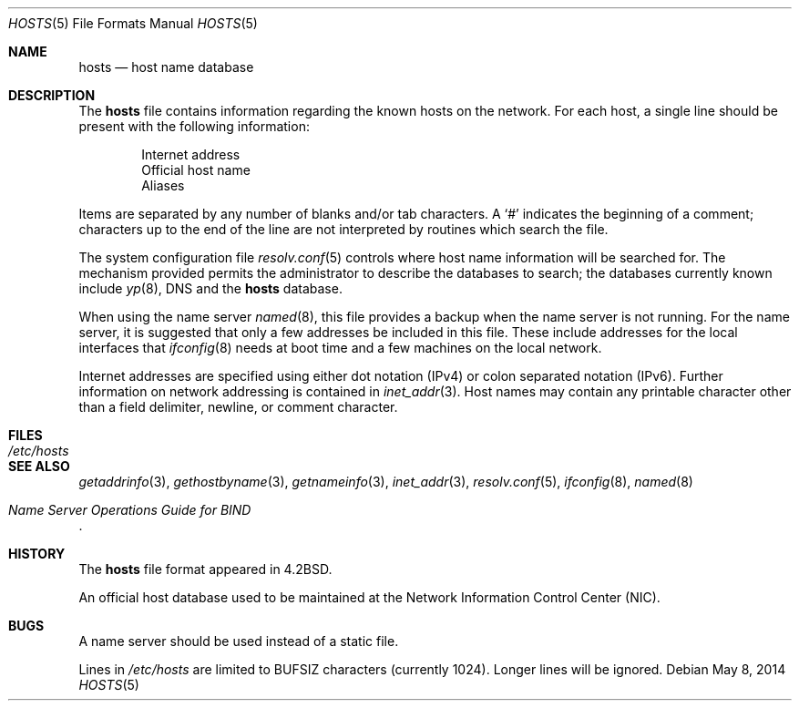 .\"	$OpenBSD: hosts.5,v 1.20 2014/05/08 13:08:43 jmc Exp $
.\"	$NetBSD: hosts.5,v 1.4 1994/11/30 19:31:20 jtc Exp $
.\"
.\" Copyright (c) 1983, 1991, 1993
.\"	The Regents of the University of California.  All rights reserved.
.\"
.\" Redistribution and use in source and binary forms, with or without
.\" modification, are permitted provided that the following conditions
.\" are met:
.\" 1. Redistributions of source code must retain the above copyright
.\"    notice, this list of conditions and the following disclaimer.
.\" 2. Redistributions in binary form must reproduce the above copyright
.\"    notice, this list of conditions and the following disclaimer in the
.\"    documentation and/or other materials provided with the distribution.
.\" 3. Neither the name of the University nor the names of its contributors
.\"    may be used to endorse or promote products derived from this software
.\"    without specific prior written permission.
.\"
.\" THIS SOFTWARE IS PROVIDED BY THE REGENTS AND CONTRIBUTORS ``AS IS'' AND
.\" ANY EXPRESS OR IMPLIED WARRANTIES, INCLUDING, BUT NOT LIMITED TO, THE
.\" IMPLIED WARRANTIES OF MERCHANTABILITY AND FITNESS FOR A PARTICULAR PURPOSE
.\" ARE DISCLAIMED.  IN NO EVENT SHALL THE REGENTS OR CONTRIBUTORS BE LIABLE
.\" FOR ANY DIRECT, INDIRECT, INCIDENTAL, SPECIAL, EXEMPLARY, OR CONSEQUENTIAL
.\" DAMAGES (INCLUDING, BUT NOT LIMITED TO, PROCUREMENT OF SUBSTITUTE GOODS
.\" OR SERVICES; LOSS OF USE, DATA, OR PROFITS; OR BUSINESS INTERRUPTION)
.\" HOWEVER CAUSED AND ON ANY THEORY OF LIABILITY, WHETHER IN CONTRACT, STRICT
.\" LIABILITY, OR TORT (INCLUDING NEGLIGENCE OR OTHERWISE) ARISING IN ANY WAY
.\" OUT OF THE USE OF THIS SOFTWARE, EVEN IF ADVISED OF THE POSSIBILITY OF
.\" SUCH DAMAGE.
.\"
.\"     @(#)hosts.5	8.2 (Berkeley) 12/11/93
.\"
.Dd $Mdocdate: May 8 2014 $
.Dt HOSTS 5
.Os
.Sh NAME
.Nm hosts
.Nd host name database
.Sh DESCRIPTION
The
.Nm
file contains information regarding the known hosts on the network.
For each host, a single line should be present with the following information:
.Bd -unfilled -offset indent
Internet address
Official host name
Aliases
.Ed
.Pp
Items are separated by any number of blanks and/or tab characters.
A
.Ql #
indicates the beginning of a comment; characters up to the end of the line
are not interpreted by routines which search the file.
.Pp
The system configuration file
.Xr resolv.conf 5
controls where host name information will be searched for.
The mechanism provided permits the administrator to describe the
databases to search; the databases currently known include
.Xr yp 8 ,
DNS
and the
.Nm hosts
database.
.Pp
When using the name server
.Xr named 8 ,
this file provides a backup when the name server is not running.
For the name server, it is suggested that only a few addresses
be included in this file.
These include addresses for the local interfaces that
.Xr ifconfig 8
needs at boot time and a few machines on the local network.
.Pp
Internet addresses are specified using either
dot notation (IPv4)
or colon separated notation (IPv6).
Further information on network addressing is contained in
.Xr inet_addr 3 .
Host names may contain any printable character other than a field delimiter,
newline, or comment character.
.Sh FILES
.Bl -tag -width /etc/hosts -compact
.It Pa /etc/hosts
.El
.Sh SEE ALSO
.Xr getaddrinfo 3 ,
.Xr gethostbyname 3 ,
.Xr getnameinfo 3 ,
.Xr inet_addr 3 ,
.Xr resolv.conf 5 ,
.Xr ifconfig 8 ,
.Xr named 8
.Rs
.%T "Name Server Operations Guide for BIND"
.Re
.Sh HISTORY
The
.Nm
file format appeared in
.Bx 4.2 .
.Pp
An official host database used to be maintained at
the Network Information Control Center
.Pq Tn NIC .
.Sh BUGS
A name server should be used instead of a static file.
.Pp
Lines in
.Pa /etc/hosts
are limited to
.Dv BUFSIZ
characters
.Pq currently 1024 .
Longer lines will be ignored.

